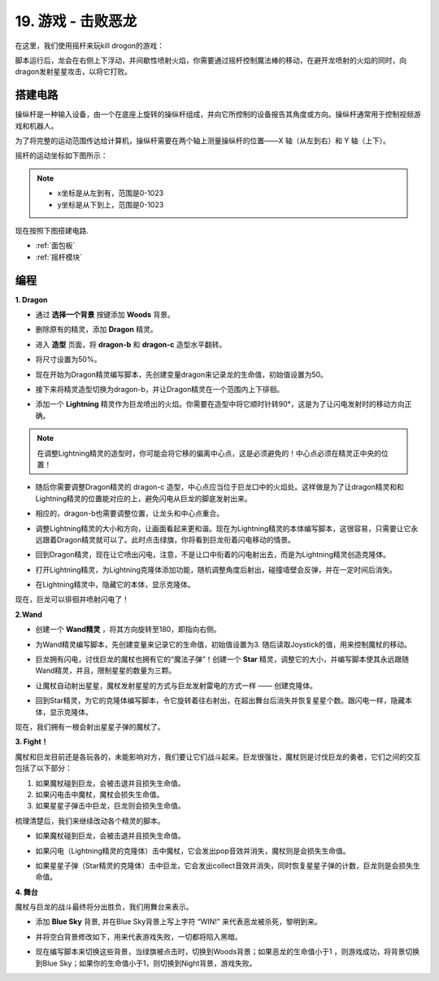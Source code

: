 19. 游戏 - 击败恶龙
============================

在这里，我们使用摇杆来玩kill drogon的游戏：

脚本运行后，龙会在右侧上下浮动，并间歇性喷射火焰，你需要通过摇杆控制魔法棒的移动，在避开龙喷射的火焰的同时，向dragon发射星星攻击，以将它打败。

.. image:: img/19_dragon.png

搭建电路
-----------------------

操纵杆是一种输入设备，由一个在底座上旋转的操纵杆组成，并向它所控制的设备报告其角度或方向。操纵杆通常用于控制视频游戏和机器人。

为了将完整的运动范围传达给计算机，操纵杆需要在两个轴上测量操纵杆的位置——X 轴（从左到右）和 Y 轴（上下）。

摇杆的运动坐标如下图所示：

.. note::

    * x坐标是从左到有，范围是0-1023
    * y坐标是从下到上，范围是0-1023

.. image:: img/16_joystick.png


现在按照下图搭建电路.

.. image:: img/16_circuit.png


* :ref:`面包板`
* :ref:`摇杆模块`

编程
------------------

**1. Dragon**

* 通过 **选择一个背景** 按键添加 **Woods** 背景。

.. image:: img/19_dragon01.png

* 删除原有的精灵，添加 **Dragon** 精灵。

.. image:: img/19_dragon0.png

* 进入 **造型** 页面，将 **dragon-b** 和 **dragon-c** 造型水平翻转。

.. image:: img/19_dragon1.png

* 将尺寸设置为50%。

.. image:: img/19_dragon3.png

* 现在开始为Dragon精灵编写脚本，先创建变量dragon来记录龙的生命值，初始值设置为50。

.. image:: img/19_dragon2.png

* 接下来将精灵造型切换为dragon-b，并让Dragon精灵在一个范围内上下徘徊。

.. image:: img/19_dragon4.png


* 添加一个 **Lightning** 精灵作为巨龙喷出的火焰。你需要在造型中将它顺时针转90°，这是为了让闪电发射时的移动方向正确。

.. note::
    在调整Lightning精灵的造型时，你可能会将它移的偏离中心点，这是必须避免的！中心点必须在精灵正中央的位置！

.. image:: img/19_lightning1.png


* 随后你需要调整Dragon精灵的 dragon-c 造型，中心点应当位于巨龙口中的火焰处。这样做是为了让dragon精灵和和Lightning精灵的位置能对应的上，避免闪电从巨龙的脚底发射出来。

.. image:: img/19_dragon5.png

* 相应的，dragon-b也需要调整位置，让龙头和中心点重合。

.. image:: img/19_dragon55.png

* 调整Lightning精灵的大小和方向，让画面看起来更和谐。现在为Lightning精灵的本体编写脚本，这很容易，只需要让它永远跟着Dragon精灵就可以了。此时点击绿旗，你将看到巨龙衔着闪电移动的情景。

.. image:: img/19_lightning4.png

* 回到Dragon精灵，现在让它喷出闪电，注意，不是让口中衔着的闪电射出去，而是为Lightning精灵创造克隆体。

.. image:: img/19_dragon6.png
    :width: 800

* 打开Lightning精灵，为Lightning克隆体添加功能，随机调整角度后射出，碰撞墙壁会反弹，并在一定时间后消失。

.. image:: img/19_lightning5.png

* 在Lightning精灵中，隐藏它的本体，显示克隆体。

.. image:: img/19_lightning6.png

现在，巨龙可以徘徊并喷射闪电了！

**2.Wand**

* 创建一个 **Wand精灵** ，将其方向旋转至180，即指向右侧。

.. image:: img/19_wand1.png

* 为Wand精灵编写脚本，先创建变量来记录它的生命值，初始值设置为3. 随后读取Joystick的值，用来控制魔杖的移动。

.. image:: img/19_wand2.png

* 巨龙拥有闪电，讨伐巨龙的魔杖也拥有它的“魔法子弹”！创建一个 **Star** 精灵，调整它的大小，并编写脚本使其永远跟随Wand精灵，并且，限制星星的数量为三颗。

.. image:: img/19_star2.png

* 让魔杖自动射出星星，魔杖发射星星的方式与巨龙发射雷电的方式一样 —— 创建克隆体。

.. image:: img/19_wand3.png


* 回到Star精灵，为它的克隆体编写脚本，令它旋转着往右射出，在超出舞台后消失并恢复星星个数。跟闪电一样，隐藏本体，显示克隆体。

.. image:: img/19_star3.png

现在，我们拥有一根会射出星星子弹的魔杖了。


**3. Fight！**

魔杖和巨龙目前还是各玩各的，未能影响对方，我们要让它们战斗起来。巨龙很强壮，魔杖则是讨伐巨龙的勇者，它们之间的交互包括了以下部分：

1. 如果魔杖碰到巨龙，会被击退并且损失生命值。
2. 如果闪电击中魔杖，魔杖会损失生命值。
3. 如果星星子弹击中巨龙，巨龙则会损失生命值。

梳理清楚后，我们来继续改动各个精灵的脚本。

* 如果魔杖碰到巨龙，会被击退并且损失生命值。

.. image:: img/19_wand4.png

* 如果闪电（Lightning精灵的克隆体）击中魔杖，它会发出pop音效并消失，魔杖则是会损失生命值。

.. image:: img/19_lightning7.png

* 如果星星子弹（Star精灵的克隆体）击中巨龙，它会发出collect音效并消失，同时恢复星星子弹的计数，巨龙则是会损失生命值。

.. image:: img/19_star4.png


**4. 舞台**

魔杖与巨龙的战斗最终将分出胜负，我们用舞台来表示。

* 添加 **Blue Sky** 背景, 并在Blue Sky背景上写上字符 “WIN!” 来代表恶龙被杀死，黎明到来。

.. image:: img/19_sky0.png

* 并将空白背景修改如下，用来代表游戏失败，一切都将陷入黑暗。

.. image:: img/19_night.png

* 现在编写脚本来切换这些背景，当绿旗被点击时，切换到Woods背景；如果恶龙的生命值小于1 ，则游戏成功，将背景切换到Blue Sky；如果你的生命值小于1，则切换到Night背景，游戏失败。

.. image:: img/19_sky1.png